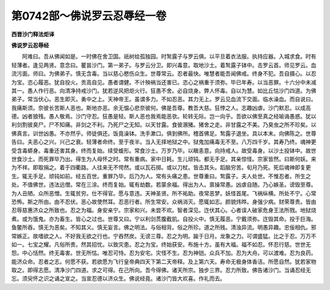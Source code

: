 第0742部～佛说罗云忍辱经一卷
================================

**西晋沙门释法炬译**

**佛说罗云忍辱经**


　　阿难曰。吾从佛闻如是。一时佛在舍卫国。祇树给孤独园。时鹙露子与罗云俱。以平旦着衣法服。执持应器。入城求食。时有轻薄者。逢见两贤。意念曰。瞿昙沙门。第一弟子。与罗云分卫。即兴毒意。取地沙土。着鹙露子钵中。击罗云首。师见罗云。血流污面。师曰。为佛弟子。慎无含毒。当以慈心愍伤众生。世尊常云。忍者最快。唯慧者能吾闻佛戒。终身不犯。吾自摄心。以忍为宝。恣心履恶。犹自投火。贡高自见。愚者谓健。不计殃祸当还害已。恣心之祸重于须弥。毕已年寿。以当恶罪。十六分中未减其一。愚人作行恶。向清净持戒沙门。犹若逆风把炬火行。狂愚不舍。必自烧身。弊人怀毒。自以为慧。如比丘怙沙门四道。为佛弟子。常当伏心。恶生即灭。勇中之上。天神帝王。虽谓多力。不如忍恶。其力无上。罗云见血流下交面。临水澡血。而自说曰。我痛斯须。奈彼长苦斯人恶也。斯地亦恶。余无愠心悲奈彼何。佛是吾尊。教吾大慈。狂悖之人。志趣凶虐。沙门默忍。以成高德。凶者狼残。愚人敬焉。沙门守忍。狂愚是轻。斯人恶也我焉能恶欤。轮转无际。岂一向乎。吾欲以佛至真之经喻诲愚惑。犹以利剑割彼臭尸。尸不知痛。非剑之不利。乃死尸之无知。以天甘露。食彼溷猪。猪舍之走。非甘露之不美。乃臭虫之所不珍矣。以佛真言。训世凶愚。不亦然乎。师徒俱还。饭竟澡钵。洗手漱口。俱到佛所。稽首佛足。鹙露子退坐。具以本末。向佛陈之。世尊告曰。夫恶心之兴。兴己之衰。轻薄者命终。至于夜半。当入无择地狱之中。狱鬼加痛毒无不至。八万四千岁。其寿乃终。魂神更受含毒蟒身。毒重还害其身。终而复始。续受蝮形。常食沙土。万岁乃毕。以瞋恚意。向持戒人。故受毒身。以沙土投钵中。故世世食沙土。而死罪毕乃出。得生为人母怀之时。常有重病。家中日耗。生儿顽钝。都无手足。其亲惊怪。宗家皆然。曰斯何妖。来为不祥。即取捐之。着于四衢路。人往来无不愕然。或以瓦石掷。或以刀杖。皆击其头。蹈脑穷苦。旬月乃死。死后魂神即复更生。辄无手足。顽钝如前。经五百世。重罪乃毕。后乃为人。常有头痛之患。世尊重曰。鹙露子。夫人处世。不惟忍者。所生之处。不值佛世。违法远僧。常在三涂。终而复始。辄有劫数。若蒙余福。得出为人。禀操常愚。凶虐自随。乃心嫉圣。谤毁至尊。为人丑陋。众所恶憎。生辄贫穷。仕不得官。愿与意违。天神圣贤。所不祐助。夜常恶梦。妖怪首尾。飞祸纵横。所处不宁。心常恐怖。斯之所由。由不忍伏。恶心故使然耳。忍恶行者。所生常安。众祸消灭。愿辄如志。颜貌炜晔。身强少病。财荣尊贵。皆由忍辱慈惠济众之所致也。忍之为福。身安亲宁。宗家和兴。未尝不欢。智者深见。迮伏其心。心者误人破家危身王法所戮。地狱烧煮。或为饿鬼。亦为畜生。皆心之过也。世尊又曰。宁以利剑贯腹截肌。自投火中。慎无履恶。宁戴须弥。迮毁其命。投于巨海。鱼鳖所吞。慎无为恶矣。不知其义。慎无妄言。佛之明法。与俗相背。俗之所珍。道之所贱。清浊异流。明愚异趣。忠佞相仇。邪常嫉正。故嗜欲之人。不好我无欲之行也。宁吞然炭。无谤三尊。忍之为明。踰于日月。龙象之力。可谓盛猛。比之于忍。万万不如一。七宝之耀。凡俗所贵。然其招忧。以致灾患。忍之为宝。终始获安。布施十方。虽有大福。福不如忍。怀忍行慈。世世无怨。中心恬然。终无毒害。世无所怙。唯忍可恃。忍为安宅。灾怪不生。忍为神铠。众兵不加。忍为大舟。可以渡难。忍为良药。能济众命。忍者之志。何愿不获。若欲愿为飞行皇帝典四天下第二天帝释。及上第六天。寿命无极身体香洁。所愿自然。犹若家物取之。即得志愿。清净沙门四道。求之可得。在己所向。吾今得佛。诸天所宗。独步三界。忍力所致。佛告诸沙门。当诵忍经无忘。须臾怀之识之诵之宣之。当宣忍德以济众生。佛说经竟。诸沙门皆大欢喜。作礼而去。
